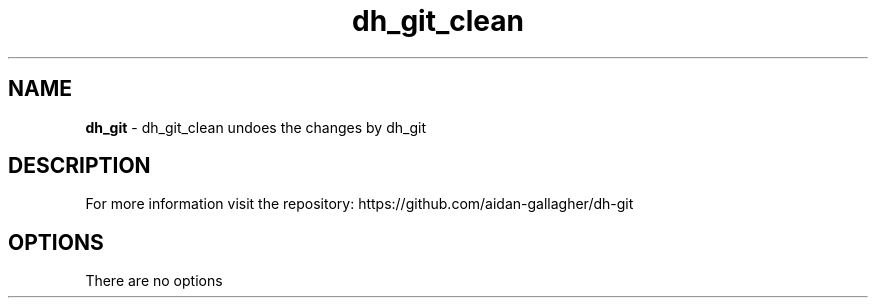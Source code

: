 .TH "dh_git_clean" "" ""
.
.SH "NAME"
\fBdh_git\fR \- dh_git_clean undoes the changes by dh_git
.
.SH "DESCRIPTION"
For more information visit the repository: https://github.com/aidan-gallagher/dh-git
.
.SH OPTIONS
There are no options